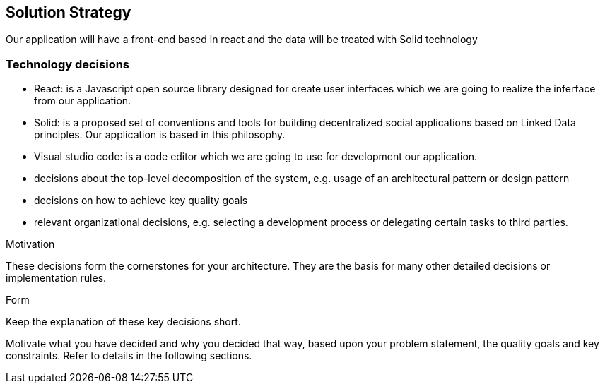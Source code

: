 [[section-solution-strategy]]
== Solution Strategy


[role="arc42help"]
****

****



Our application will have a front-end based in react and the data will be treated with Solid technology 

=== Technology decisions

* React: is a Javascript open source library designed for create user interfaces which we are going to realize the inferface from our application.
* Solid: is a proposed set of conventions and tools for building decentralized social applications based on Linked Data principles. Our application is based in this philosophy.
* Visual studio code: is a  code editor which we are going to use for development our application.


* decisions about the top-level decomposition of the system, e.g. usage of an architectural pattern or design pattern
* decisions on how to achieve key quality goals
* relevant organizational decisions, e.g. selecting a development process or delegating certain tasks to third parties.

.Motivation
These decisions form the cornerstones for your architecture. They are the basis for many other detailed decisions or implementation rules.

.Form
Keep the explanation of these key decisions short.

Motivate what you have decided and why you decided that way,
based upon your problem statement, the quality goals and key constraints.
Refer to details in the following sections.
